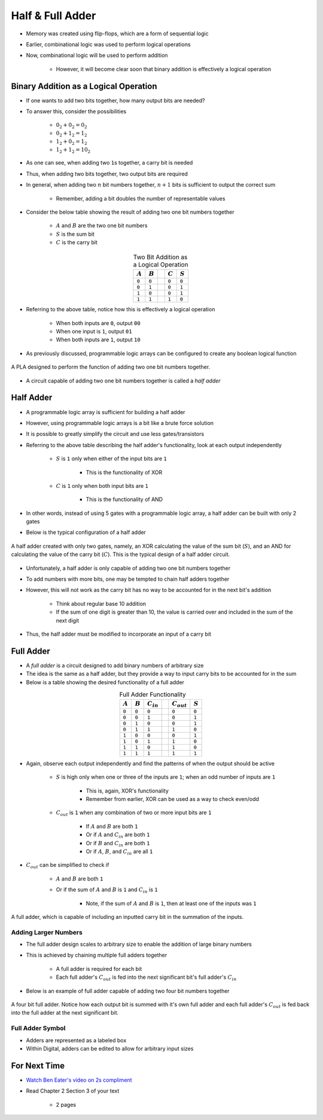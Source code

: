 *****************
Half & Full Adder
*****************

* Memory was created using flip-flops, which are a form of sequential logic
* Earlier, combinational logic was used to perform logical operations
* Now, combinational logic will be used to perform addition

    * However, it will become clear soon that binary addition is effectively a logical operation



Binary Addition as a Logical Operation
======================================

* If one wants to add two bits together, how many output bits are needed?
* To answer this, consider the possibilities

    * :math:`0_{2} + 0_{2} = 0_{2}`
    * :math:`0_{2} + 1_{2} = 1_{2}`
    * :math:`1_{2} + 0_{2} = 1_{2}`
    * :math:`1_{2} + 1_{2} = 10_{2}`


* As one can see, when adding two ``1``\s together, a carry bit is needed
* Thus, when adding two bits together, two output bits are required

* In general, when adding two :math:`n` bit numbers together, :math:`n+1` bits is sufficient to output the correct sum

    * Remember, adding a bit doubles the number of representable values


* Consider the below table showing the result of adding two one bit numbers together

    * :math:`A` and :math:`B` are the two one bit numbers
    * :math:`S` is the sum bit
    * :math:`C` is the carry bit


.. list-table:: Two Bit Addition as a Logical Operation
    :widths: auto
    :align: center
    :header-rows: 1

    * - :math:`A`
      - :math:`B`
      -
      - :math:`C`
      - :math:`S`
    * - ``0``
      - ``0``
      -
      - ``0``
      - ``0``
    * - ``0``
      - ``1``
      -
      - ``0``
      - ``1``
    * - ``1``
      - ``0``
      -
      - ``0``
      - ``1``
    * - ``1``
      - ``1``
      -
      - ``1``
      - ``0``


* Referring to the above table, notice how this is effectively a logical operation

    * When both inputs are ``0``, output ``00``
    * When one input is ``1``, output ``01``
    * When both inputs are ``1``, output ``10``


* As previously discussed, programmable logic arrays can be configured to create any boolean logical function

.. figure:: half_adder_with_pla.png
    :width: 500 px
    :align: center

    A PLA designed to perform the function of adding two one bit numbers together.


* A circuit capable of adding two one bit numbers together is called a *half adder*



Half Adder
==========

* A programmable logic array is sufficient for building a half adder
* However,  using programmable logic arrays is a bit like a brute force solution

* It is possible to greatly simplify the circuit and use less gates/transistors
* Referring to the above table describing the half adder's functionality, look at each output independently

    * :math:`S` is ``1`` only when either of the input bits are ``1``

        * This is the functionality of XOR


    * :math:`C` is ``1`` only when both input bits are ``1``

        * This is the functionality of AND


* In other words, instead of using 5 gates with a programmable logic array, a half adder can be built with only 2 gates
* Below is the typical configuration of a half adder

.. figure:: half_adder.png
    :width: 500 px
    :align: center

    A half adder created with only two gates, namely, an XOR calculating the value of the sum bit (:math:`S`), and
    an AND for calculating the value of the carry bit (:math:`C`). This is the typical design of a half adder circuit.


* Unfortunately, a half adder is only capable of adding two one bit numbers together
* To add numbers with more bits, one may be tempted to chain half adders together
* However, this will not work as the carry bit has no way to be accounted for in the next bit's addition

    * Think about regular base 10 addition
    * If the sum of one digit is greater than 10, the value is carried over and included in the sum of the next digit


* Thus, the half adder must be modified to incorporate an input of a carry bit



Full Adder
==========

* A *full adder* is a circuit designed to add binary numbers of arbitrary size
* The idea is the same as a half adder, but they provide a way to input carry bits to be accounted for in the sum
* Below is a table showing the desired functionality of a full adder

.. list-table:: Full Adder Functionality
    :widths: auto
    :align: center
    :header-rows: 1

    * - :math:`A`
      - :math:`B`
      - :math:`C_{in}`
      -
      - :math:`C_{out}`
      - :math:`S`
    * - ``0``
      - ``0``
      - ``0``
      -
      - ``0``
      - ``0``
    * - ``0``
      - ``0``
      - ``1``
      -
      - ``0``
      - ``1``
    * - ``0``
      - ``1``
      - ``0``
      -
      - ``0``
      - ``1``
    * - ``0``
      - ``1``
      - ``1``
      -
      - ``1``
      - ``0``
    * - ``1``
      - ``0``
      - ``0``
      -
      - ``0``
      - ``1``
    * - ``1``
      - ``0``
      - ``1``
      -
      - ``1``
      - ``0``
    * - ``1``
      - ``1``
      - ``0``
      -
      - ``1``
      - ``0``

    * - ``1``
      - ``1``
      - ``1``
      -
      - ``1``
      - ``1``


* Again, observe each output independently and find the patterns of when the output should be active

    * :math:`S` is high only when one or three of the inputs are ``1``; when an odd number of inputs are ``1``

        * This is, again, XOR's functionality
        * Remember from earlier, XOR can be used as a way to check even/odd


    * :math:`C_{out}` is ``1`` when any combination of two or more input bits are ``1``

        * If :math:`A` and :math:`B` are both ``1``
        * Or if :math:`A` and :math:`C_{in}` are both ``1``
        * Or if :math:`B` and :math:`C_{in}` are both ``1``
        * Or if :math:`A`, :math:`B`, and :math:`C_{in}` are all ``1``


* :math:`C_{out}` can be simplified to check if

    * :math:`A` and :math:`B` are both ``1``
    * Or if the sum of :math:`A` and :math:`B` is ``1`` and :math:`C_{in}` is ``1``

        * Note, if the sum of :math:`A` and :math:`B` is ``1``, then at least one of the inputs was ``1``


.. figure:: full_adder.png
    :width: 500 px
    :align: center

    A full adder, which is capable of including an inputted carry bit in the summation of the inputs.



Adding Larger Numbers
---------------------

* The full adder design scales to arbitrary size to enable the addition of large binary numbers
* This is achieved by chaining multiple full adders together

    * A full adder is required for each bit
    * Each full adder's :math:`C_{out}` is fed into the next significant bit's full adder's :math:`C_{in}`


* Below is an example of full adder capable of adding two four bit numbers together

.. figure:: full_adder_4_bit.png
    :width: 666 px
    :align: center

    A four bit full adder. Notice how each output bit is summed with it's own full adder and each full adder's
    :math:`C_{out}` is fed back into the full adder at the next significant bit.



Full Adder Symbol
-----------------

* Adders are represented as a labeled box
* Within Digital, adders can be edited to allow for arbitrary input sizes

.. figure:: adder_symbol.png
    :width: 200 px
    :align: center



For Next Time
=============

* `Watch Ben Eater's video on 2s compliment <https://www.youtube.com/watch?v=4qH4unVtJkE>`_   
* Read Chapter 2 Section 3 of your text

    * 2 pages